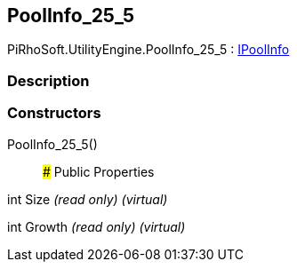 [#engine/pool-info_25_5]

## PoolInfo_25_5

PiRhoSoft.UtilityEngine.PoolInfo_25_5 : <<engine/i-pool-info,IPoolInfo>>

### Description

### Constructors

PoolInfo_25_5()::

### Public Properties

int Size _(read only)_ _(virtual)_

int Growth _(read only)_ _(virtual)_